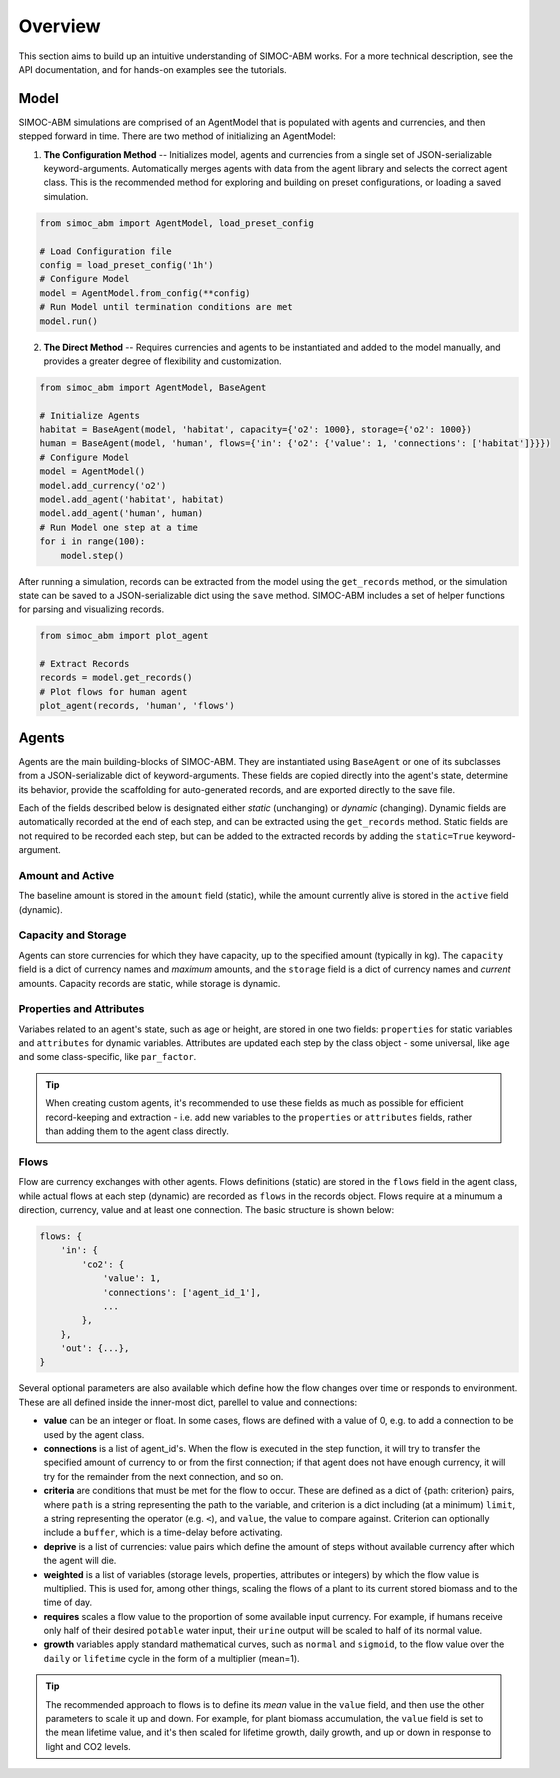 ====================
Overview
====================
This section aims to build up an intuitive understanding of SIMOC-ABM works. 
For a more technical description, see the API documentation, and for hands-on 
examples see the tutorials.

Model
=====
SIMOC-ABM simulations are comprised of an AgentModel that is populated with 
agents and currencies, and then stepped forward in time. There are two method 
of initializing an AgentModel:

1. **The Configuration Method** -- Initializes model, agents and currencies
   from a single set of JSON-serializable keyword-arguments. Automatically 
   merges agents with data from the agent library and selects the correct
   agent class. This is the recommended method for exploring and building on
   preset configurations, or loading a saved simulation.

.. code-block:: python

    from simoc_abm import AgentModel, load_preset_config

    # Load Configuration file
    config = load_preset_config('1h')
    # Configure Model
    model = AgentModel.from_config(**config)
    # Run Model until termination conditions are met
    model.run()

2. **The Direct Method** -- Requires currencies and agents to be instantiated 
   and added to the model manually, and provides a greater degree of 
   flexibility and customization. 

.. code-block:: python

    from simoc_abm import AgentModel, BaseAgent

    # Initialize Agents
    habitat = BaseAgent(model, 'habitat', capacity={'o2': 1000}, storage={'o2': 1000})
    human = BaseAgent(model, 'human', flows={'in': {'o2': {'value': 1, 'connections': ['habitat']}}})
    # Configure Model
    model = AgentModel()
    model.add_currency('o2')
    model.add_agent('habitat', habitat)
    model.add_agent('human', human)
    # Run Model one step at a time
    for i in range(100):
        model.step()

After running a simulation, records can be extracted from the model using the
``get_records`` method, or the simulation state can be saved to a 
JSON-serializable dict using the ``save`` method. SIMOC-ABM includes a set of
helper functions for parsing and visualizing records.

.. code-block:: python

    from simoc_abm import plot_agent

    # Extract Records
    records = model.get_records()
    # Plot flows for human agent
    plot_agent(records, 'human', 'flows')

Agents
======
Agents are the main building-blocks of SIMOC-ABM. They are instantiated using
``BaseAgent`` or one of its subclasses from a JSON-serializable dict of 
keyword-arguments. These fields are copied directly into the agent's state,
determine its behavior, provide the scaffolding for auto-generated records, and
are exported directly to the save file. 

Each of the fields described below is designated either *static* (unchanging) 
or *dynamic* (changing). Dynamic fields are automatically recorded at the end 
of each step, and can be extracted using the ``get_records`` method. Static 
fields are not required to be recorded each step, but can be added to the
extracted records by adding the ``static=True`` keyword-argument.

Amount and Active
-----------------
The baseline amount is stored in the ``amount`` field (static), while the
amount currently alive is stored in the ``active`` field (dynamic).

Capacity and Storage
--------------------
Agents can store currencies for which they have capacity, up to the specified 
amount (typically in kg). The ``capacity`` field is a dict of currency names 
and *maximum* amounts, and the ``storage`` field is a dict of currency names
and *current* amounts. Capacity records are static, while storage is dynamic.

Properties and Attributes
-------------------------
Variabes related to an agent's state, such as age or height, are stored in one
two fields: ``properties`` for static variables and ``attributes`` for dynamic 
variables. Attributes are updated each step by the class object - some 
universal, like ``age`` and some class-specific, like ``par_factor``.

.. tip::
  When creating custom agents, it's recommended to use these fields as much as
  possible for efficient record-keeping and extraction - i.e. add new variables 
  to the  ``properties`` or ``attributes`` fields, rather than adding them to the 
  agent class directly.

Flows
-----
Flow are currency exchanges with other agents. Flows definitions (static) are 
stored in the ``flows`` field in the agent class, while actual flows at each 
step (dynamic) are recorded as ``flows`` in the records object. Flows require 
at a minumum a  direction, currency, value and at least one connection. The 
basic structure is shown below:

.. code-block:: python

    flows: {
        'in': {
            'co2': {
                'value': 1,
                'connections': ['agent_id_1'],
                ...
            },
        },
        'out': {...},
    }

Several optional parameters are also available which define how the flow 
changes over time or responds to environment. These are all defined inside
the inner-most dict, parellel to value and connections:

* **value** can be an integer or float. In some cases, flows are defined with
  a value of 0, e.g. to add a connection to be used by the agent class.
* **connections** is a list of agent_id's. When the flow is executed in the 
  step function, it will try to transfer the specified amount of currency to
  or from the first connection; if that agent does not have enough currency,
  it will try for the remainder from the next connection, and so on. 
* **criteria** are conditions that must be met for the flow to occur. These
  are defined as a dict of {path: criterion} pairs, where ``path`` is a string
  representing the path to the variable, and criterion is a dict including (at
  a minimum) ``limit``, a string representing the operator (e.g. ``<``), and
  ``value``, the value to compare against. Criterion can optionally include a
  ``buffer``, which is a time-delay before activating.
* **deprive** is a list of currencies: value pairs which define the amount of 
  steps without available currency after which the agent will die.
* **weighted** is a list of variables (storage levels, properties, attributes
  or integers) by which the flow value is multiplied. This is used for, among
  other things, scaling the flows of a plant to its current stored biomass and 
  to the time of day.
* **requires** scales a flow value to the proportion of some available input
  currency. For example, if humans receive only half of their desired ``potable``
  water input, their ``urine`` output will be scaled to half of its normal value.
* **growth** variables apply standard mathematical curves, such as ``normal``
  and ``sigmoid``, to the flow value over the ``daily`` or ``lifetime`` cycle in
  the form of a multiplier (mean=1).
  
.. tip::
  The recommended approach to flows is to define its *mean* value in the 
  ``value`` field, and then use the other parameters to scale it up and down. 
  For example, for plant biomass accumulation, the ``value`` field is set to 
  the mean lifetime value, and it's then scaled for lifetime growth, daily 
  growth, and up or down in response to light and CO2 levels.